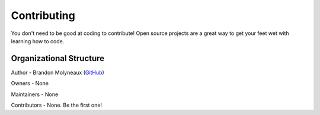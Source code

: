 Contributing
============
You don't need to be good at coding to contribute! Open source projects are a
great way to get your feet wet with learning how to code.

Organizational Structure
------------------------
Author
- Brandon Molyneaux (`GitHub <https://github.com/WxBDM>`_)

Owners
- None
  
Maintainers
- None
  
Contributors
- None. Be the first one!